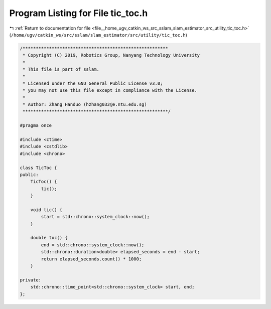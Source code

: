 
.. _program_listing_file__home_ugv_catkin_ws_src_sslam_slam_estimator_src_utility_tic_toc.h:

Program Listing for File tic_toc.h
==================================

|exhale_lsh| :ref:`Return to documentation for file <file__home_ugv_catkin_ws_src_sslam_slam_estimator_src_utility_tic_toc.h>` (``/home/ugv/catkin_ws/src/sslam/slam_estimator/src/utility/tic_toc.h``)

.. |exhale_lsh| unicode:: U+021B0 .. UPWARDS ARROW WITH TIP LEFTWARDS

.. code-block:: cpp

   /*******************************************************
    * Copyright (C) 2019, Robotics Group, Nanyang Technology University
    *
    * This file is part of sslam.
    *
    * Licensed under the GNU General Public License v3.0;
    * you may not use this file except in compliance with the License.
    *
    * Author: Zhang Handuo (hzhang032@e.ntu.edu.sg)
    *******************************************************/
   
   #pragma once
   
   #include <ctime>
   #include <cstdlib>
   #include <chrono>
   
   class TicToc {
   public:
       TicToc() {
           tic();
       }
   
       void tic() {
           start = std::chrono::system_clock::now();
       }
   
       double toc() {
           end = std::chrono::system_clock::now();
           std::chrono::duration<double> elapsed_seconds = end - start;
           return elapsed_seconds.count() * 1000;
       }
   
   private:
       std::chrono::time_point<std::chrono::system_clock> start, end;
   };
